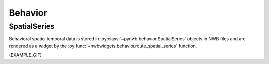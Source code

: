 Behavior
--------

SpatialSeries
=============
Behavioral spatio-temporal data is stored in :py:class:`~pynwb.behavior.SpatialSeries` objects in NWB files and are
rendered as a widget by the :py:func:`~nwbwidgets.behavior.route_spatial_series` function.

(EXAMPLE_GIF)